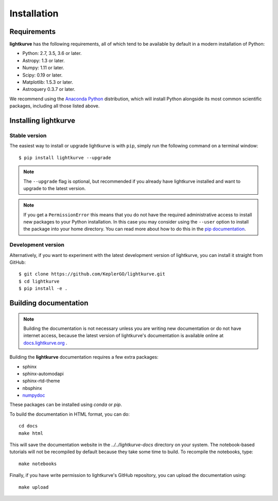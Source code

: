 .. _installation:

************
Installation
************

Requirements
============

**lightkurve** has the following requirements, all of which tend to be
available by default in a modern installation of Python:

- Python: 2.7, 3.5, 3.6 or later.
- Astropy: 1.3 or later.
- Numpy: 1.11 or later.
- Scipy: 0.19 or later.
- Matplotlib: 1.5.3 or later.
- Astroquery 0.3.7 or later.

We recommend using the `Anaconda Python <https://www.continuum.io/downloads>`_
distribution, which will install Python alongside its most common scientific
packages, including all those listed above.



Installing lightkurve
=====================

Stable version
--------------

The easiest way to install or upgrade lightkurve is with ``pip``,
simply run the following command on a terminal window::

    $ pip install lightkurve --upgrade


.. note::

    The ``--upgrade`` flag is optional, but recommended if you already
    have lightkurve installed and want to upgrade to the latest version.

.. note::

    If you get a ``PermissionError`` this means that you do not have the
    required administrative access to install new packages to your Python
    installation.  In this case you may consider using the ``--user`` option
    to install the package into your home directory.  You can read more
    about how to do this in the `pip documentation
    <http://www.pip-installer.org/en/1.2.1/other-tools.html#using-pip-with-the-user-scheme>`_.


Development version
-------------------

Alternatively, if you want to experiment with the latest development version of
lightkurve, you can install it straight from GitHub::

    $ git clone https://github.com/KeplerGO/lightkurve.git
    $ cd lightkurve
    $ pip install -e .


Building documentation
======================

.. note::

    Building the documentation is not necessary unless you are
    writing new documentation or do not have internet access, because the
    latest version of lightkurve's documentation is available online at
    `docs.lightkurve.org <http://docs.lightkurve.org/>`_ .

Building the **lightkurve** documentation requires a few extra packages:

- sphinx
- sphinx-automodapi
- sphinx-rtd-theme
- nbsphinx
- `numpydoc <https://github.com/numpy/numpydoc>`_

These packages can be installed using `conda` or `pip`.

To build the documentation in HTML format, you can do::

    cd docs
    make html

This will save the documentation website in the `../../lightkurve-docs` directory
on your system.  The notebook-based tutorials will not be recompiled by default
because they take some time to build.  To recompile the notebooks, type::

    make notebooks

Finally, if you have write permission to lightkurve's GitHub repository,
you can upload the documentation using::

    make upload
